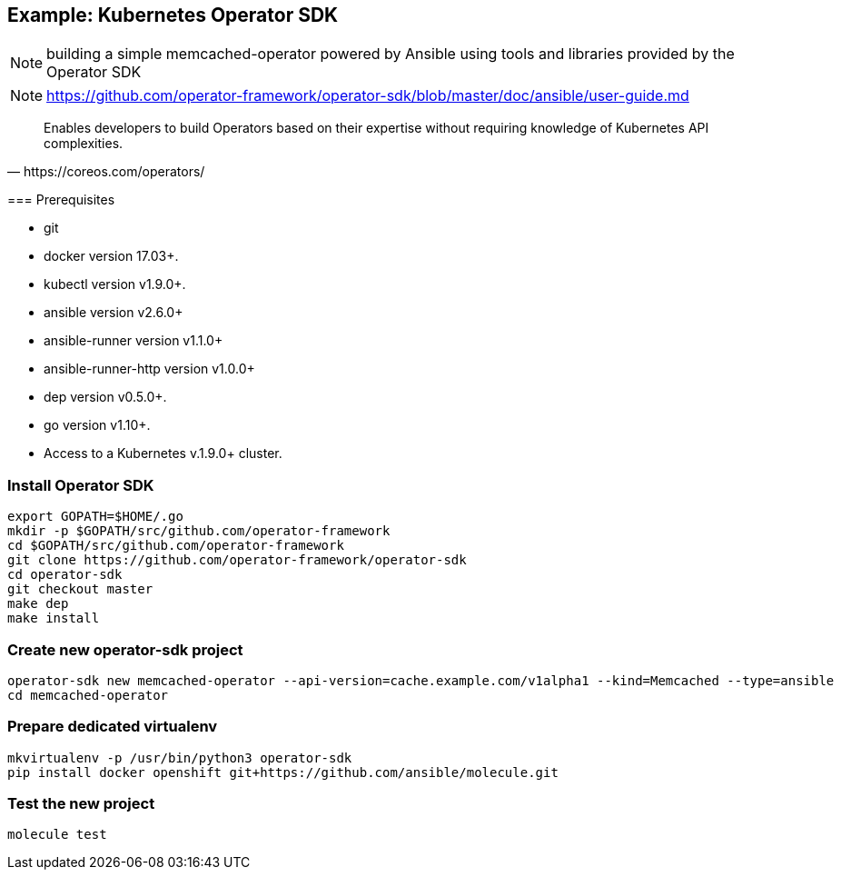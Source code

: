 
== Example: Kubernetes Operator SDK


NOTE: building a simple memcached-operator powered by Ansible using tools and libraries provided by the Operator SDK

NOTE: https://github.com/operator-framework/operator-sdk/blob/master/doc/ansible/user-guide.md

[quote, https://coreos.com/operators/]
____
Enables developers to build Operators based on their expertise without requiring knowledge of Kubernetes API complexities.
____

[.notes]
--
=== Prerequisites

*    git
*    docker version 17.03+.
*    kubectl version v1.9.0+.
*    ansible version v2.6.0+
*    ansible-runner version v1.1.0+
*    ansible-runner-http version v1.0.0+
*    dep version v0.5.0+.
*    go version v1.10+.
*    Access to a Kubernetes v.1.9.0+ cluster.
--
////
----
apt install go-dep golang
pip install ansible ansible-runner ansible-runner-http
----
////

=== Install Operator SDK

//[source]
----
export GOPATH=$HOME/.go
mkdir -p $GOPATH/src/github.com/operator-framework
cd $GOPATH/src/github.com/operator-framework
git clone https://github.com/operator-framework/operator-sdk
cd operator-sdk
git checkout master
make dep
make install
----

=== Create new operator-sdk project

----
operator-sdk new memcached-operator --api-version=cache.example.com/v1alpha1 --kind=Memcached --type=ansible
cd memcached-operator
----

=== Prepare dedicated virtualenv

----
mkvirtualenv -p /usr/bin/python3 operator-sdk
pip install docker openshift git+https://github.com/ansible/molecule.git
----

=== Test the new project

----
molecule test
----
